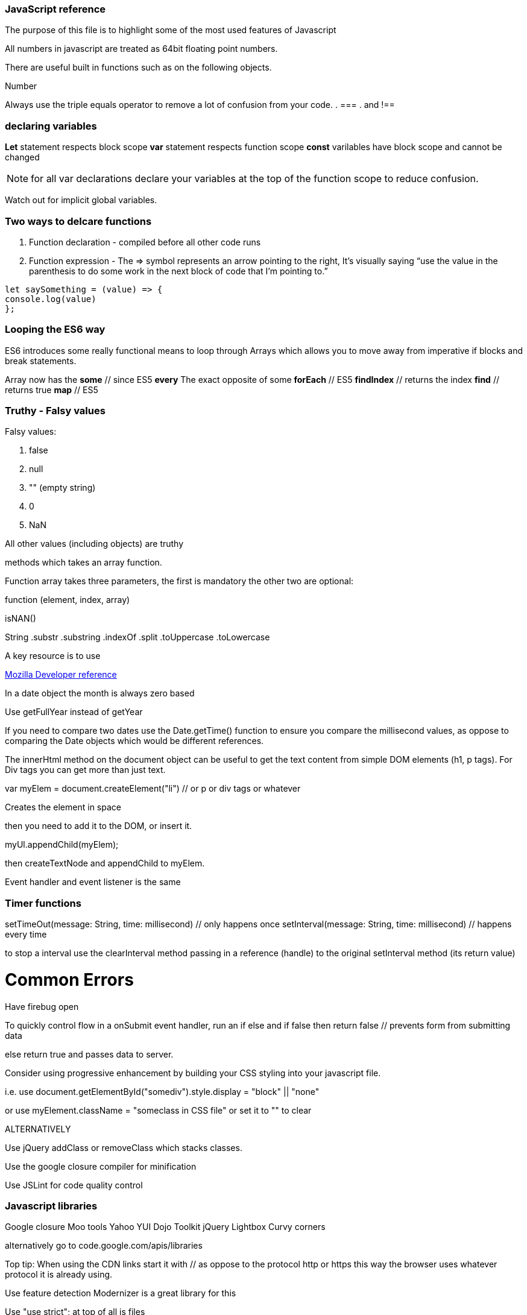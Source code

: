 === JavaScript reference

The purpose of this file is to highlight some of the most used features of Javascript


All numbers in javascript are treated as 64bit floating point numbers.

There are useful built in functions such as on the following objects.

.Math
.String
.Number

Always use the triple equals operator to remove a lot of confusion from your code.
. ===
. and !==

=== declaring variables

*Let* statement respects block scope 
*var* statement respects function scope
*const* varilables have block scope and cannot be changed

NOTE: for all var declarations declare your variables at the top of the function scope to reduce confusion.

Watch out for implicit global variables.

=== Two ways to delcare functions

1. Function declaration - compiled before all other code runs
2. Function expression - The => symbol represents an arrow pointing to the right, It’s visually saying “use the value
in the parenthesis to do some work in the next block of code that I’m pointing to.”

```
let saySomething = (value) => {
console.log(value)
};
```

=== Looping the ES6 way

ES6 introduces some really functional means to loop through Arrays which allows you to 
move away from imperative if blocks and break statements.

Array now has the 
*some* // since ES5 
*every* The exact opposite of some 
*forEach* // ES5
*findIndex* // returns the index
*find*      // returns true
*map* // ES5

=== Truthy - Falsy values

Falsy values:

. false
. null
. "" (empty string)
. 0
. NaN

All other values (including objects) are truthy







methods which takes an array function.

Function array takes three parameters, the first is mandatory the other two are optional:

function (element, index, array)




isNAN() 

String
  .substr
  .substring
  .indexOf
  .split
  .toUppercase
  .toLowercase
  
A key resource is to use 
  
.https://developer.mozilla.org/en-US/docs/Web/JavaScript/Reference[Mozilla Developer reference]
  
In a date object the month is always zero based
  
Use getFullYear instead of getYear
  
If you need to compare two dates use the Date.getTime() function to ensure you compare
the millisecond values, as oppose to comparing the Date objects which would be different references.

The innerHtml method on the document object can be useful to get the text content
from simple DOM elements (h1, p tags). For Div tags you can get more than just text.
  
var myElem = document.createElement("li") // or p or div tags or whatever 
  
Creates the element in space 
  
then you need to add it to the DOM, or insert it.
  
myUl.appendChild(myElem);
  
then createTextNode and appendChild to myElem.
  
Event handler and event listener is the same
  
=== Timer functions
  
setTimeOut(message: String, time: millisecond) // only happens once
setInterval(message: String, time: millisecond) // happens every time
  
to stop a interval use the clearInterval method passing in a reference (handle) to the 
original setInterval method (its return value)
  
# Common Errors

Have firebug open 

To quickly control flow in a onSubmit event handler, run an if else and 
if false then return false // prevents form from submitting data

else return true and passes data to server.

Consider using progressive enhancement by building your CSS styling into your
javascript file.

i.e. use document.getElementById("somediv").style.display = "block" || "none"

or use myElement.className = "someclass in CSS file" or set it to "" to clear

ALTERNATIVELY

Use jQuery addClass or removeClass which stacks classes.



Use the google closure compiler for minification

Use JSLint for code quality control

=== Javascript libraries

Google closure 
Moo tools
Yahoo YUI
Dojo Toolkit
jQuery
Lightbox
Curvy corners

alternatively go to code.google.com/apis/libraries

Top tip: When using the CDN links start it with // as oppose to the protocol http or https
this way the browser uses whatever protocol it is already using.

Use feature detection
Modernizer is a great library for this

Use "use strict"; at top of all js files

var myRe = /hello/ is the same as new RegExp("hello") for regular expressions.
var mystring = "hello is in here"
if (myRe.test(myString)) { return true}


Resizing screen size

use window.onResize and check if it is small then change the link href 
to a different CSS

Progressive enhancement allows you to create usable sites
  
  
  
  
  
  
  
  
  
  
  
  
  
  
  
  
  
  
  
  
  
  
  
  
  
  
  
